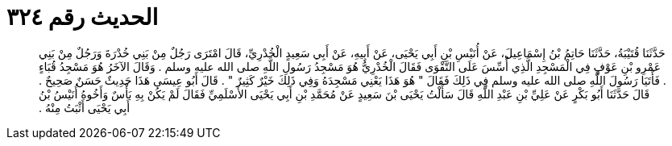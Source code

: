 
= الحديث رقم ٣٢٤

[quote.hadith]
حَدَّثَنَا قُتَيْبَةُ، حَدَّثَنَا حَاتِمُ بْنُ إِسْمَاعِيلَ، عَنْ أُنَيْسِ بْنِ أَبِي يَحْيَى، عَنْ أَبِيهِ، عَنْ أَبِي سَعِيدٍ الْخُدْرِيِّ، قَالَ امْتَرَى رَجُلٌ مِنْ بَنِي خُدْرَةَ وَرَجُلٌ مِنْ بَنِي عَمْرِو بْنِ عَوْفٍ فِي الْمَسْجِدِ الَّذِي أُسِّسَ عَلَى التَّقْوَى فَقَالَ الْخُدْرِيُّ هُوَ مَسْجِدُ رَسُولِ اللَّهِ صلى الله عليه وسلم ‏.‏ وَقَالَ الآخَرُ هُوَ مَسْجِدُ قُبَاءٍ ‏.‏ فَأَتَيَا رَسُولَ اللَّهِ صلى الله عليه وسلم فِي ذَلِكَ فَقَالَ ‏"‏ هُوَ هَذَا يَعْنِي مَسْجِدَهُ وَفِي ذَلِكَ خَيْرٌ كَثِيرٌ ‏"‏ ‏.‏ قَالَ أَبُو عِيسَى هَذَا حَدِيثٌ حَسَنٌ صَحِيحٌ ‏.‏ قَالَ حَدَّثَنَا أَبُو بَكْرٍ عَنْ عَلِيِّ بْنِ عَبْدِ اللَّهِ قَالَ سَأَلْتُ يَحْيَى بْنَ سَعِيدٍ عَنْ مُحَمَّدِ بْنِ أَبِي يَحْيَى الأَسْلَمِيِّ فَقَالَ لَمْ يَكُنْ بِهِ بَأْسٌ وَأَخُوهُ أُنَيْسُ بْنُ أَبِي يَحْيَى أَثْبَتُ مِنْهُ ‏.‏